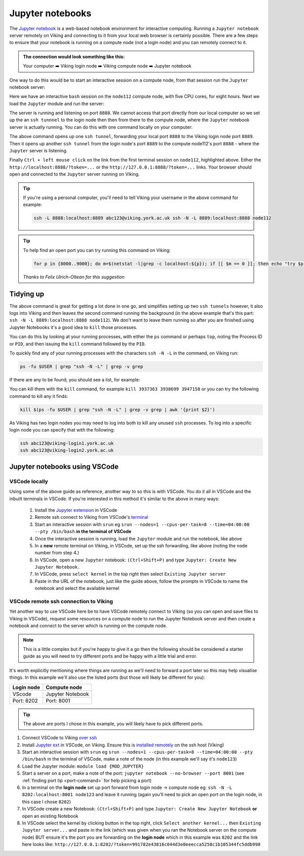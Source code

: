 Jupyter notebooks
=================

The `Jupyter notebook <https://docs.jupyter.org/en/latest/>`_ is a web-based notebook environment for interactive computing. Running a ``Jupyter notebook`` server remotely on Viking and connecting to it from your local web browser is certainly possible.
There are a few steps to ensure that your notebook is running on a compute node (not a login node) and you can remotely connect to it.

.. admonition:: The connection would look something like this:

    Your computer ➡️ Viking login node ➡️ Viking compute node ➡️ Jupyter notebook

One way to do this would be to start an interactive session on a compute node, from that session run the ``Jupyter`` notebook server:

.. code-block:: console
    :caption: you can adjust the 'cpus-per-task' and 'time' to suit your needs

    $ srun --nodes=1 --ntasks=1 --cpus-per-task=5 --time=08:00:00 --pty /bin/bash
    srun: job 76415 queued and waiting for resources
    srun: job 76415 has been allocated resources
    Creating user dir for 'Local Scratch'
    flight start: Flight Direct environment is already active.
    [abc123@node112[viking2] ~]$

Here we have an interactive ``bash`` session on the ``node112`` compute node, with five CPU cores, for eight hours. Next we load the ``Jupyter`` module and run the server:

.. code-block:: console
    :emphasize-lines: 16,17

    [abc123@node112[viking2] ~]$ module load {MOD_JUPYTER}
    [abc123@node112[viking2] ~]$ jupyter notebook --no-browser
    [I 15:01:51.756 NotebookApp] Writing notebook server cookie secret to /users/abc123/.local/share/jupyter/runtime/notebook_cookie_secret
    [I 2023-11-03 15:01:52.190 LabApp] JupyterLab extension loaded from /opt/apps/eb/software/JupyterLab/3.1.6-GCCcore-11.2.0/lib/python3.9/site-packages/jupyterlab
    [I 2023-11-03 15:01:52.190 LabApp] JupyterLab application directory is /opt/apps/eb/software/JupyterLab/3.1.6-GCCcore-11.2.0/share/jupyter/lab
    [I 15:01:52.194 NotebookApp] Serving notebooks from local directory: /users/abc123
    [I 15:01:52.194 NotebookApp] Jupyter Notebook 6.4.0 is running at:
    [I 15:01:52.194 NotebookApp] http://localhost:8888/?token=9b0f6d6918f238c0e8543257a842b65cd4671ee1b55a4e3c
    [I 15:01:52.194 NotebookApp]  or http://127.0.0.1:8888/?token=9b0f6d6918f238c0e8543257a842b65cd4671ee1b55a4e3c
    [I 15:01:52.194 NotebookApp] Use Control-C to stop this server and shut down all kernels (twice to skip confirmation).
    [C 15:01:52.198 NotebookApp]

        To access the notebook, open this file in a browser:
            file:///users/abc123/.local/share/jupyter/runtime/nbserver-2295028-open.html
        Or copy and paste one of these URLs:
            http://localhost:8888/?token=9b0f6d6918f238c0e8543257a842b65cd4671ee1b55a4e3c
         or http://127.0.0.1:8888/?token=9b0f6d6918f238c0e8543257a842b65cd4671ee1b55a4e3c

The server is running and listening on port ``8888``. We cannot access that port directly from our local computer so we set up the an ``ssh tunnnel`` to the login node then then from there to the compute node, where the ``Jupyter`` notebook server is actually running. You can do this with one command locally on your computer:

.. code-block:: console
    :caption: remember to change 'node112' to the node you are running Jupyter from

    $ ssh -L 8888:localhost:8889 viking.york.ac.uk ssh -N -L 8889:localhost:8888 node112

The above command opens up one ``ssh tunnel``, forwarding your local port ``8888`` to the Viking login node port ``8889``. Then it opens up another ``ssh tunnel`` from the login node's port ``8889`` to the compute node112's port ``8888`` - where the ``Jupyter`` server is listening.

Finally ``Ctrl + left mouse click``  on the link from the first terminal session on ``node112``, highlighted above. Either the ``http://localhost:8888/?token=...`` or the ``http://127.0.0.1:8888/?token=...`` links. Your browser should open and connected to the ``Jupyter`` server running on Viking.

.. tip::

    If you're using a personal computer, you'll need to tell Viking your username in the above command for example:

    .. code-block:: console

        ssh -L 8888:localhost:8889 abc123@viking.york.ac.uk ssh -N -L 8889:localhost:8888 node112


.. _port-command:

.. tip::

    To help find an open port you can try running this command on Viking:

    .. code-block:: console

        for p in {8000..9000}; do m=$(netstat -l|grep -c localhost:${p}); if [[ $m == 0 ]]; then echo "try $p"; break; fi; done

    *Thanks to Felix Ulrich-Oltean for this suggestion*


Tidying up
----------

The above command is great for getting a lot done in one go, and simplifies setting up two ``ssh tunnels`` however, it also logs into Viking and then leaves the second command running the background (in the above example that's this part: ``ssh -N -L 8889:localhost:8888 node112``). We don't want to leave them running so after you are finished using Jupyter Notebooks it's a good idea to ``kill`` those processes.

You can do this by looking at your running processes, with either the ``ps`` command or perhaps ``top``, noting the Process ID or ``PID``, and then issuing the ``kill`` command followed by the ``PID``.

To quickly find any of your running processes with the characters ``ssh -N -L`` in the command, on Viking run:

.. code-block:: console

    ps -fu $USER | grep "ssh -N -L" | grep -v grep

If there are any to be found, you should see a list, for example:

.. code-block:: console
    :caption: the second column is the ``PID`` or Process ID

    [abc123@login2[viking2] ~]$ ps -fu $USER | grep "ssh -N -L" | grep -v grep
    abc123    3937363       1  0 13:40 ?        00:00:00 ssh -N -L 8889:localhost:8888 node112
    abc123    3938699       1  0 13:40 ?        00:00:00 ssh -N -L 8000:localhost:8888 node020
    abc123    3947158       1  0 13:45 ?        00:00:00 ssh -N -L 8000:localhost:8888 node112

You can kill them with the ``kill`` command, for example ``kill 3937363 3938699 3947158`` or you can try the following command to kill any it finds:

.. code-block:: console

    kill $(ps -fu $USER | grep "ssh -N -L" | grep -v grep | awk '{print $2}')


As Viking has two login nodes you may need to log into both to kill any unused ``ssh`` processes. To log into a specific login node you can specify that with the following:

.. code-block:: console

    ssh abc123@viking-login1.york.ac.uk
    ssh abc123@viking-login2.york.ac.uk

.. FIXME: below method not working.

..
.. Another way to do this is with the interactive desktop sessions on Viking, following these steps:
..
..     1. :doc:`Log into Viking <../getting_started/connecting_to_viking>`
..     2. Start a :doc:`desktop session & connect via VNC <../using_viking/virtual_desktops>`
..     3. Start an :ref:`interactive session <virtual_session_compute_node>` to get a compute node to run the notebook on
..     4. Load the Jupyter module and start the notebook, **on the compute node**
..     5. In a **new** terminal, forward a connection from the virtual desktop (login node) to the compute node
..     6. Load a browser and connect to the notebook
..
.. Steps 1-3 is explained on the linked pages. Once you have an interactive session running the terminal should tell you *which* ``node`` it is running on. I'll paste in the output from my test below and highlight the the lines where you can see the ``node`` for clarity:
..
.. .. code-block:: console
..     :emphasize-lines: 5,6
..
..     [abc123@login2 [viking] ~]$ start-interactive-session.sh -N 1 -n 1 -c 10 -t 1:0:0
..     srun: job 23721784 queued and waiting for resources
..     srun: job 23721784 has been allocated resources
..     Enabling login2 to accept our X-connection... node065 being added to access control list
..     [abc123@node065 [viking] ~]$ module load {MOD_JUPYTER}
..     [abc123@node065 [viking] ~]$ jupyter notebook --no-browser
..
.. As you can see, I also loaded the ``Jupyter`` module and started the notebook. From here you can leave this terminal alone, and then open another new terminal and paste the following command:
..
.. .. code-block:: console
..
..     $ ssh -N -L localhost:8888:localhost:8888 abc123@node065
..
.. This forwards the connection from the login node, where you are running the virtual desktop, to the compute node. You'll need to amend ``abc123`` to your username and ``node065`` to your own details which were displayed earlier.
..
.. Then, back to the first terminal where the notebook is running, there should be a link to click on to connect to the notebook eg:
..
.. .. code-block:: console
..     :emphasize-lines: 3,4
..
..     [I 09:26:03.233 NotebookApp] Serving notebooks from local directory: /users/nd996
..     [I 09:26:03.233 NotebookApp] Jupyter Notebook 6.4.0 is running at:
..     [I 09:26:03.233 NotebookApp] http://localhost:8888/?token=88fdcf3989e91e4fc684aedb5c238cf8ce70d06f16fa5415
..     [I 09:26:03.233 NotebookApp]  or http://127.0.0.1:8888/?token=88fdcf3989e91e4fc684aedb5c238cf8ce70d06f16fa5415
..     [I 09:26:03.233 NotebookApp] Use Control-C to stop this server and shut down all kernels (twice to skip confirmation).
..     [C 09:26:03.240 NotebookApp]
..
.. ``Ctrl + left mouse click`` on this link and the browser should load and connect to the notebook running on the compute node!
..

Jupyter notebooks using VSCode
------------------------------

VSCode locally
^^^^^^^^^^^^^^

Using some of the above guide as reference, another way to so this is with VSCode. You do it all in VSCode and the inbuilt terminals in VSCode. If you're interested in this method it's similar to the above in many ways:

    1. Install the `Jupyter extension <https://marketplace.visualstudio.com/items?itemName=ms-toolsai.jupyter>`_ in VSCode
    2. Remote ssh connect to Viking from VSCode's `terminal <https://code.visualstudio.com/docs/terminal/basics>`_
    3. Start an interactive session with ``srun`` eg ``srun --nodes=1 --cpus-per-task=8 --time=04:00:00 --pty /bin/bash`` **in the terminal of VSCode**
    4. Once the interactive session is running, load the ``Jupyter`` module and run the notebook, like above
    5. In a **new** remote terminal on Viking, in VSCode, set up the ssh forwarding, like above (noting the ``node`` number from step 4.)
    6. In VSCode, open a new ``Jupyter`` notebook: ``(Ctrl+Shift+P)`` and type ``Jupyter: Create New Jupyter Notebook.``
    7. In VSCode, press ``select kernel`` in the top right then select ``Existing Jupyter server``
    8. Paste in the URL of the notebook, just like the guide above, follow the prompts in VSCode to name the notebook and select the available kernel


VSCode remote **ssh** connection to Viking
^^^^^^^^^^^^^^^^^^^^^^^^^^^^^^^^^^^^^^^^^^

Yet another way to use VSCode here be to have VSCode remotely connect to Viking (so you can open and save files to Viking in VSCode), request some resources on a compute node to run the Jupyter Notebook server and then create a notebook and connect to the server which is running on the compute node.

.. note::
    This is a little complex but if you're happy to give it a go then the following should be considered a starter guide as you will need to try different ports and be happy with a little trial and error.

It's worth explicitly mentioning where things are running as we'll need to forward a port later so this may help visualise things. In this example we'll also use the listed ports (but those will likely be different for you):

==========  =================
Login node  Compute node
==========  =================
VScode      Jupyter Notebook
Port: 8202  Port: 8001
==========  =================

.. tip::

    The above are ports I chose in this example, you will likely have to pick different ports.


1. Connect VSCode to Viking `over ssh <https://marketplace.visualstudio.com/items?itemName=ms-VSCode-remote.remote-ssh>`_
2. Install `Jupyter ext <https://marketplace.visualstudio.com/items?itemName=ms-toolsai.jupyter>`_ in VSCode, on Viking. Ensure this is `installed remotely <https://code.visualstudio.com/docs/remote/ssh#_managing-extensions>`_ on the ssh host (Viking)
3. Start an interactive session with ``srun`` eg ``srun --nodes=1 --cpus-per-task=8 --time=04:00:00 --pty /bin/bash`` in the terminal of VSCode, make a note of the node (in this example we'll say it's ``node123``)
4. Load the Jupyter module: ``module load {MOD_JUPYTER}``
5. Start a server on a port, make a note of the port: ``jupyter notebook --no-browser --port 8001`` (see :ref:`finding port tip <port-command>` for help picking a port)
6. In a terminal on the **login node** set up port forward from login node -> compute node eg: ``ssh -N -L 8202:localhost:8001 node123`` and leave it running (again you'll need to pick an open port on the login node, in this case I chose ``8202``)
7. In VSCode create a new Notebook: ``(Ctrl+Shift+P)`` and type ``Jupyter: Create New Jupyter Notebook`` **or** open an existing Notebook 
8. In VSCode select the kernel by clicking button in the top right, click ``Select another kernel...`` then ``Existing Jupyter server...`` and paste in the link (which was given when you ran the Notebook server on the compute node) BUT ensure it's the port you are forwarding on the **login node** which in this example was ``8202`` and the link here looks like: ``http://127.0.0.1:8202/?token=991782e43816c044d3e0eeecca5258c1b105344fc5ddb990``
